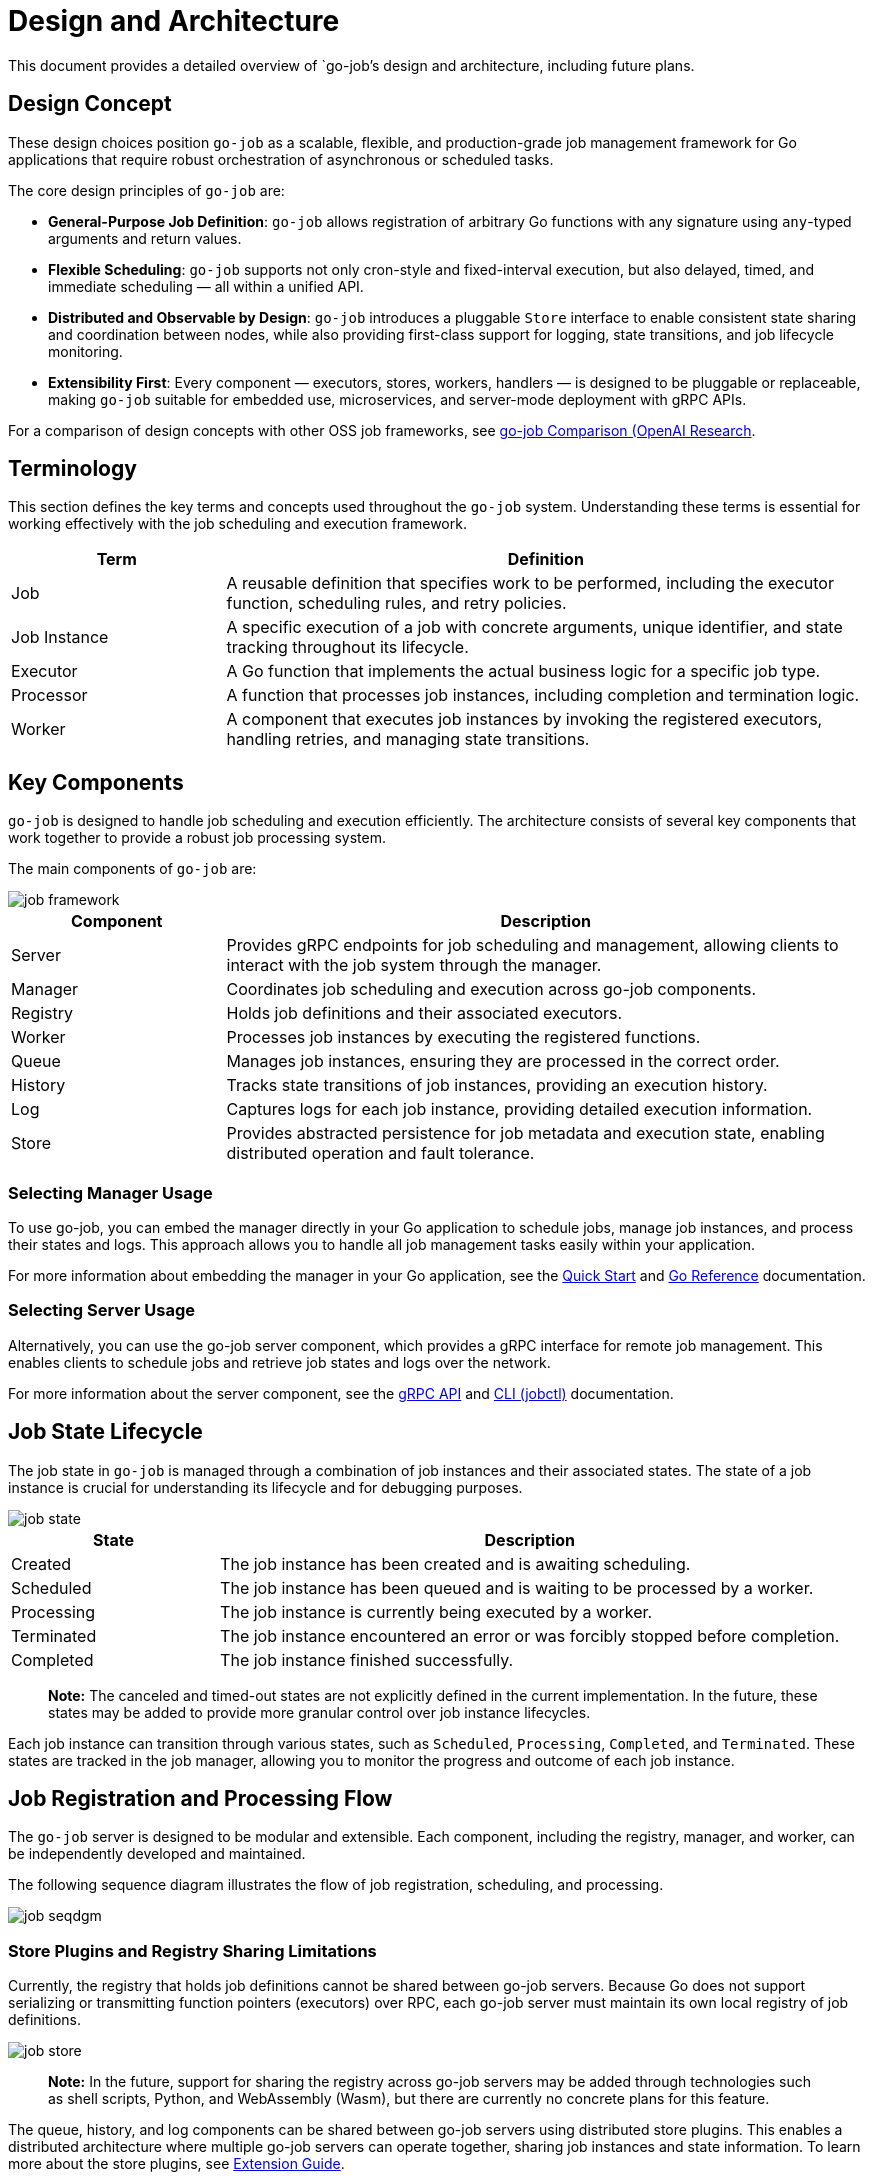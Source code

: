 :toc: macro
:toclevels: 3
:toc-title:
:source-highlighter: coderay
= Design and Architecture 

This document provides a detailed overview of `go-job`'s design and architecture, including future plans.

:toc:

== Design Concept

These design choices position `go-job` as a scalable, flexible, and production-grade job management framework for Go applications that require robust orchestration of asynchronous or scheduled tasks.

The core design principles of `go-job` are:

* *General-Purpose Job Definition*: `go-job` allows registration of arbitrary Go functions with any signature using `any`-typed arguments and return values.
* *Flexible Scheduling*: `go-job` supports not only cron-style and fixed-interval execution, but also delayed, timed, and immediate scheduling — all within a unified API.
* *Distributed and Observable by Design*: `go-job` introduces a pluggable `Store` interface to enable consistent state sharing and coordination between nodes, while also providing first-class support for logging, state transitions, and job lifecycle monitoring.
* *Extensibility First*: Every component — executors, stores, workers, handlers — is designed to be pluggable or replaceable, making `go-job` suitable for embedded use, microservices, and server-mode deployment with gRPC APIs.
    
For a comparison of design concepts with other OSS job frameworks, see link:https://github.com/cybergarage/go-job/blob/main/doc/design.md[go-job Comparison (OpenAI Research].

== Terminology

This section defines the key terms and concepts used throughout the `go-job` system. Understanding these terms is essential for working effectively with the job scheduling and execution framework.

[cols="1,3", options="header"]
|===
|Term |Definition

|Job
|A reusable definition that specifies work to be performed, including the executor function, scheduling rules, and retry policies.

|Job Instance
|A specific execution of a job with concrete arguments, unique identifier, and state tracking throughout its lifecycle.

|Executor
|A Go function that implements the actual business logic for a specific job type.

| Processor
|A function that processes job instances, including completion and termination logic.

|Worker
|A component that executes job instances by invoking the registered executors, handling retries, and managing state transitions.
|===

== Key Components

`go-job` is designed to handle job scheduling and execution efficiently. The architecture consists of several key components that work together to provide a robust job processing system.

The main components of `go-job` are:

image::img/job-framework.png[]

[cols="1,3", options="header"]
|===
|Component |Description

|Server
|Provides gRPC endpoints for job scheduling and management, allowing clients to interact with the job system through the manager.

|Manager
|Coordinates job scheduling and execution across go-job components.

|Registry  
|Holds job definitions and their associated executors.

|Worker
|Processes job instances by executing the registered functions.

|Queue
|Manages job instances, ensuring they are processed in the correct order.

|History
|Tracks state transitions of job instances, providing an execution history.

|Log
|Captures logs for each job instance, providing detailed execution information.

|Store
|Provides abstracted persistence for job metadata and execution state, enabling distributed operation and fault tolerance.
|===

=== Selecting Manager Usage

To use go-job, you can embed the manager directly in your Go application to schedule jobs, manage job instances, and process their states and logs. This approach allows you to handle all job management tasks easily within your application.

For more information about embedding the manager in your Go application, see the link:quick-start.md[Quick Start] and link:https://pkg.go.dev/github.com/cybergarage/go-job[Go Reference] documentation.

=== Selecting Server Usage

Alternatively, you can use the go-job server component, which provides a gRPC interface for remote job management. This enables clients to schedule jobs and retrieve job states and logs over the network.

For more information about the server component, see the link:grpc-api.md[gRPC API] and link:cmd/cli/jobctl.md[CLI (jobctl)] documentation.

== Job State Lifecycle

The job state in `go-job` is managed through a combination of job instances and their associated states. The state of a job instance is crucial for understanding its lifecycle and for debugging purposes.

image::img/job-state.png[]

[cols="1,3", options="header"]
|===
|State       |Description

|Created
|The job instance has been created and is awaiting scheduling.

|Scheduled
|The job instance has been queued and is waiting to be processed by a worker.

|Processing
|The job instance is currently being executed by a worker.

|Terminated
|The job instance encountered an error or was forcibly stopped before completion.

|Completed
|The job instance finished successfully.

|===

> **Note:** The canceled and timed-out states are not explicitly defined in the current implementation. In the future, these states may be added to provide more granular control over job instance lifecycles.

Each job instance can transition through various states, such as `Scheduled`, `Processing`, `Completed`, and `Terminated`. These states are tracked in the job manager, allowing you to monitor the progress and outcome of each job instance.

== Job Registration and Processing Flow

The `go-job` server is designed to be modular and extensible. Each component, including the registry, manager, and worker, can be independently developed and maintained. 

The following sequence diagram illustrates the flow of job registration, scheduling, and processing.

image::img/job-seqdgm.png[]

=== Store Plugins and Registry Sharing Limitations

Currently, the registry that holds job definitions cannot be shared between go-job servers. Because Go does not support serializing or transmitting function pointers (executors) over RPC, each go-job server must maintain its own local registry of job definitions.

image::img/job-store.png[]

> **Note:** In the future, support for sharing the registry across go-job servers may be added through technologies such as shell scripts, Python, and WebAssembly (Wasm), but there are currently no concrete plans for this feature.

The queue, history, and log components can be shared between go-job servers using distributed store plugins. This enables a distributed architecture where multiple go-job servers can operate together, sharing job instances and state information. To learn more about the store plugins, see link:extension-guide.md[Extension Guide].
